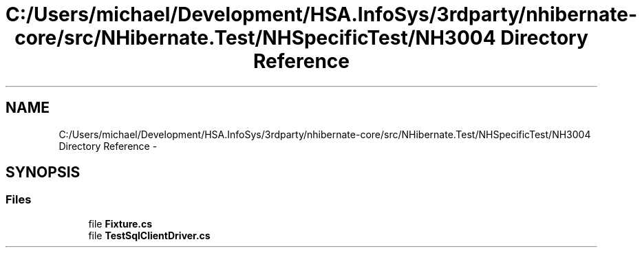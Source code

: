 .TH "C:/Users/michael/Development/HSA.InfoSys/3rdparty/nhibernate-core/src/NHibernate.Test/NHSpecificTest/NH3004 Directory Reference" 3 "Fri Jul 5 2013" "Version 1.0" "HSA.InfoSys" \" -*- nroff -*-
.ad l
.nh
.SH NAME
C:/Users/michael/Development/HSA.InfoSys/3rdparty/nhibernate-core/src/NHibernate.Test/NHSpecificTest/NH3004 Directory Reference \- 
.SH SYNOPSIS
.br
.PP
.SS "Files"

.in +1c
.ti -1c
.RI "file \fBFixture\&.cs\fP"
.br
.ti -1c
.RI "file \fBTestSqlClientDriver\&.cs\fP"
.br
.in -1c
